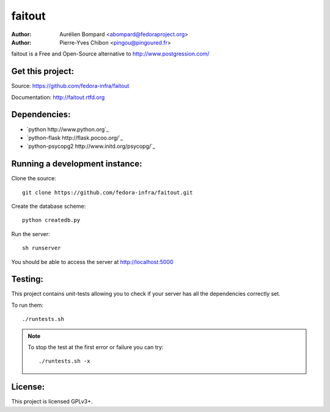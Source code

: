 faitout
=======

:Author: Aurélien Bompard <abompard@fedoraproject.org>
:Author: Pierre-Yves Chibon <pingou@pingoured.fr>


faitout is a Free and Open-Source alternative to http://www.postgression.com/


Get this project:
-----------------
Source:  https://github.com/fedora-infra/faitout

Documentation: http://faitout.rtfd.org

Dependencies:
-------------
* `python http://www.python.org`_
* `python-flask http://flask.pocoo.org/`_
* `python-psycopg2 http://www.initd.org/psycopg/`_


Running a development instance:
-------------------------------

Clone the source::

 git clone https://github.com/fedora-infra/faitout.git


Create the database scheme::

 python createdb.py


Run the server::

 sh runserver

You should be able to access the server at http://localhost:5000


Testing:
--------

This project contains unit-tests allowing you to check if your server
has all the dependencies correctly set.

To run them::

 ./runtests.sh

.. note:: To stop the test at the first error or failure you can try:

   ::

    ./runtests.sh -x


License:
--------

This project is licensed GPLv3+.
